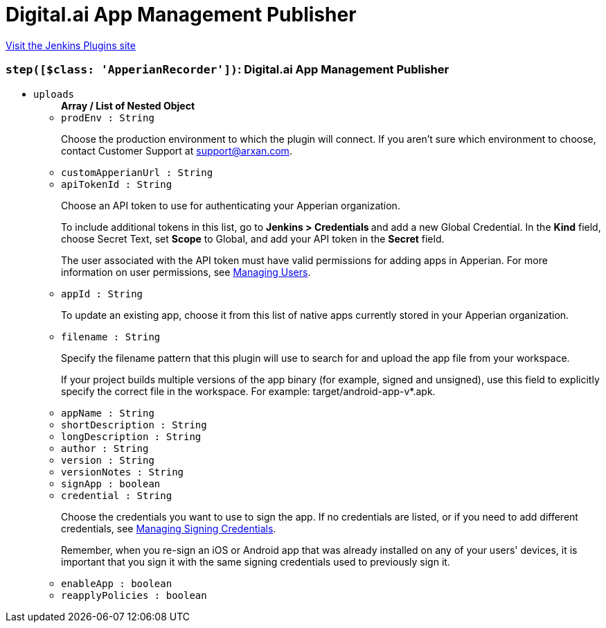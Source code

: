 = Digital.ai App Management Publisher
:page-layout: pipelinesteps

:notitle:
:description:
:author:
:email: jenkinsci-users@googlegroups.com
:sectanchors:
:toc: left
:compat-mode!:


++++
<a href="https://plugins.jenkins.io/ease-plugin">Visit the Jenkins Plugins site</a>
++++


=== `step([$class: 'ApperianRecorder'])`: Digital.ai App Management Publisher
++++
<ul><li><code>uploads</code>
<ul><b>Array / List of Nested Object</b>
<li><code>prodEnv : String</code>
<div><div>
 <p>Choose the production environment to which the plugin will connect. If you aren’t sure which environment to choose, contact Customer Support at <a href="mailto:support@arxan.com" rel="nofollow">support@arxan.com</a>.</p>
</div></div>

</li>
<li><code>customApperianUrl : String</code>
</li>
<li><code>apiTokenId : String</code>
<div><div>
 <p>Choose an API token to use for authenticating your Apperian organization.</p>
 <p>To include additional tokens in this list, go to <strong>Jenkins &gt; Credentials </strong> and add a new Global Credential. In the <strong>Kind</strong> field, choose Secret Text, set <strong>Scope</strong> to Global, and add your API token in the <strong>Secret</strong> field.</p>
 <p>The user associated with the API token must have valid permissions for adding apps in Apperian. For more information on user permissions, see <a href="https://help.apperian.com/display/pub/Managing+Users" rel="nofollow">Managing Users</a>.</p>
</div></div>

</li>
<li><code>appId : String</code>
<div><div>
 <p>To update an existing app, choose it from this list of native apps currently stored in your Apperian organization.</p>
</div></div>

</li>
<li><code>filename : String</code>
<div><div>
 <p>Specify the filename pattern that this plugin will use to search for and upload the app file from your workspace.</p>
 <p>If your project builds multiple versions of the app binary (for example, signed and unsigned), use this field to explicitly specify the correct file in the workspace. For example: target/android-app-v*.apk.</p>
</div></div>

</li>
<li><code>appName : String</code>
</li>
<li><code>shortDescription : String</code>
</li>
<li><code>longDescription : String</code>
</li>
<li><code>author : String</code>
</li>
<li><code>version : String</code>
</li>
<li><code>versionNotes : String</code>
</li>
<li><code>signApp : boolean</code>
</li>
<li><code>credential : String</code>
<div><div>
 <p>Choose the credentials you want to use to sign the app. If no credentials are listed, or if you need to add different credentials, see <a href="https://help.apperian.com/display/pub/Manage+Signing+Credentials" rel="nofollow">Managing Signing Credentials</a>.</p>
 <p>Remember, when you re-sign an iOS or Android app that was already installed on any of your users' devices, it is important that you sign it with the same signing credentials used to previously sign it.</p>
</div></div>

</li>
<li><code>enableApp : boolean</code>
</li>
<li><code>reapplyPolicies : boolean</code>
</li>
</ul></li>
</ul>


++++
